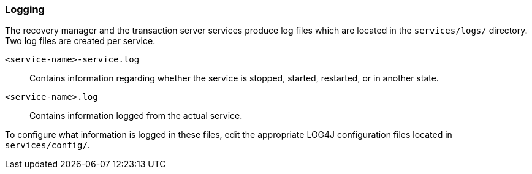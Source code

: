 === Logging

The recovery manager and the transaction server services produce log files which are located in the `services/logs/` directory.
Two log files are created per service.

`<service-name>-service.log`::
Contains information regarding whether the service is stopped, started, restarted, or in another state.
`<service-name>.log`::
Contains information logged from the actual service.

To configure what information is logged in these files, edit the appropriate LOG4J configuration files located in `services/config/`.
